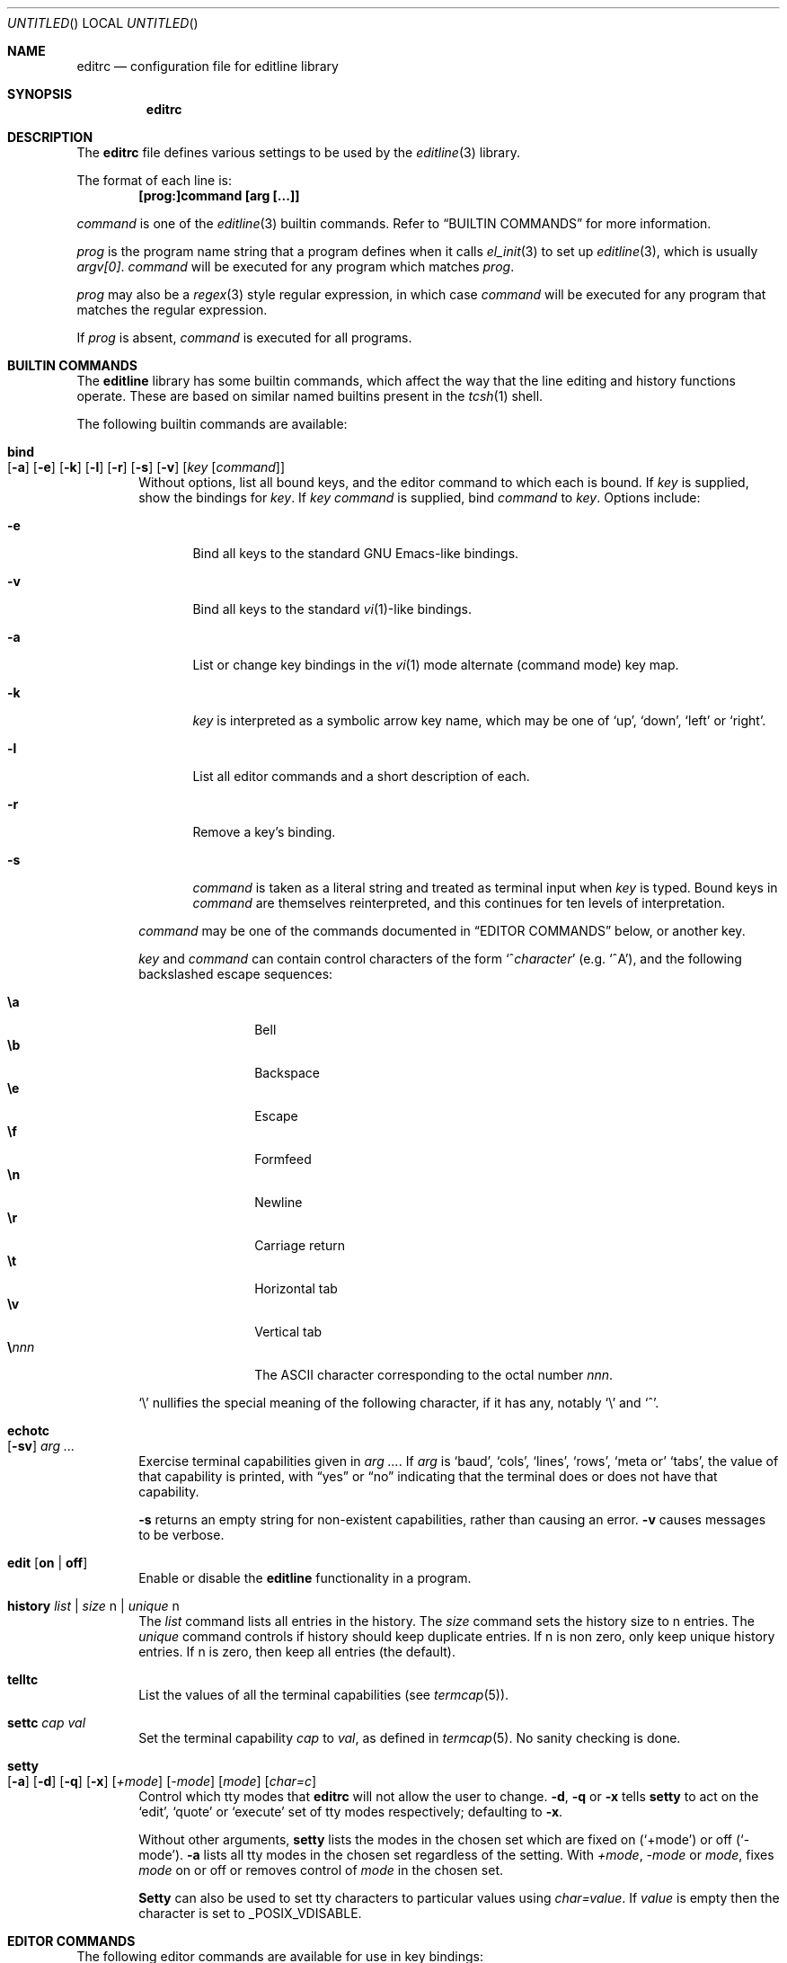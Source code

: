.\"	$NetBSD: editrc.5,v 1.19 2003/11/01 23:35:33 christos Exp $
.\"
.\" Copyright (c) 1997-2000 The NetBSD Foundation, Inc.
.\" All rights reserved.
.\"
.\" This file was contributed to The NetBSD Foundation by Luke Mewburn.
.\"
.\" Redistribution and use in source and binary forms, with or without
.\" modification, are permitted provided that the following conditions
.\" are met:
.\" 1. Redistributions of source code must retain the above copyright
.\"    notice, this list of conditions and the following disclaimer.
.\" 2. Redistributions in binary form must reproduce the above copyright
.\"    notice, this list of conditions and the following disclaimer in the
.\"    documentation and/or other materials provided with the distribution.
.\" 3. All advertising materials mentioning features or use of this software
.\"    must display the following acknowledgement:
.\"        This product includes software developed by the NetBSD
.\"        Foundation, Inc. and its contributors.
.\" 4. Neither the name of The NetBSD Foundation nor the names of its
.\"    contributors may be used to endorse or promote products derived
.\"    from this software without specific prior written permission.
.\"
.\" THIS SOFTWARE IS PROVIDED BY THE NETBSD FOUNDATION, INC. AND CONTRIBUTORS
.\" ``AS IS'' AND ANY EXPRESS OR IMPLIED WARRANTIES, INCLUDING, BUT NOT LIMITED
.\" TO, THE IMPLIED WARRANTIES OF MERCHANTABILITY AND FITNESS FOR A PARTICULAR
.\" PURPOSE ARE DISCLAIMED.  IN NO EVENT SHALL THE FOUNDATION OR CONTRIBUTORS
.\" BE LIABLE FOR ANY DIRECT, INDIRECT, INCIDENTAL, SPECIAL, EXEMPLARY, OR
.\" CONSEQUENTIAL DAMAGES (INCLUDING, BUT NOT LIMITED TO, PROCUREMENT OF
.\" SUBSTITUTE GOODS OR SERVICES; LOSS OF USE, DATA, OR PROFITS; OR BUSINESS
.\" INTERRUPTION) HOWEVER CAUSED AND ON ANY THEORY OF LIABILITY, WHETHER IN
.\" CONTRACT, STRICT LIABILITY, OR TORT (INCLUDING NEGLIGENCE OR OTHERWISE)
.\" ARISING IN ANY WAY OUT OF THE USE OF THIS SOFTWARE, EVEN IF ADVISED OF THE
.\" POSSIBILITY OF SUCH DAMAGE.
.\"
.\" $FreeBSD: src/lib/libedit/editrc.5,v 1.19 2005/11/17 13:00:00 ru Exp $
.\"
.Dd October 18, 2003
.Os
.Dt EDITRC 5
.Sh NAME
.Nm editrc
.Nd configuration file for editline library
.Sh SYNOPSIS
.Nm
.Sh DESCRIPTION
The
.Nm
file defines various settings to be used by the
.Xr editline 3
library.
.Pp
The format of each line is:
.Dl [prog:]command [arg [...]]
.Pp
.Ar command
is one of the
.Xr editline 3
builtin commands.
Refer to
.Sx BUILTIN COMMANDS
for more information.
.Pp
.Ar prog
is the program name string that a program defines when it calls
.Xr el_init 3
to set up
.Xr editline 3 ,
which is usually
.Va argv[0] .
.Ar command
will be executed for any program which matches
.Ar prog .
.Pp
.Ar prog
may also be a
.Xr regex 3
style
regular expression, in which case
.Ar command
will be executed for any program that matches the regular expression.
.Pp
If
.Ar prog
is absent,
.Ar command
is executed for all programs.
.Sh BUILTIN COMMANDS
The
.Nm editline
library has some builtin commands, which affect the way
that the line editing and history functions operate.
These are based on similar named builtins present in the
.Xr tcsh 1
shell.
.Pp
The following builtin commands are available:
.Bl -tag -width 4n
.It Ic bind Xo
.Op Fl a
.Op Fl e
.Op Fl k
.Op Fl l
.Op Fl r
.Op Fl s
.Op Fl v
.Op Ar key Op Ar command
.Xc
Without options, list all bound keys, and the editor command to which
each is bound.
If
.Ar key
is supplied, show the bindings for
.Ar key .
If
.Ar key command
is supplied, bind
.Ar command
to
.Ar key .
Options include:
.Bl -tag -width 4n
.It Fl e
Bind all keys to the standard GNU Emacs-like bindings.
.It Fl v
Bind all keys to the standard
.Xr vi 1 Ns -like
bindings.
.It Fl a
List or change key bindings in the
.Xr vi 1
mode alternate (command mode) key map.
.It Fl k
.Ar key
is interpreted as a symbolic arrow key name, which may be one of
.Sq up ,
.Sq down ,
.Sq left
or
.Sq right .
.It Fl l
List all editor commands and a short description of each.
.It Fl r
Remove a key's binding.
.It Fl s
.Ar command
is taken as a literal string and treated as terminal input when
.Ar key
is typed.
Bound keys in
.Ar command
are themselves reinterpreted, and this continues for ten levels of
interpretation.
.El
.Pp
.Ar command
may be one of the commands documented in
.Sx "EDITOR COMMANDS"
below, or another key.
.Pp
.Ar key
and
.Ar command
can contain control characters of the form
.Sm off
.Sq No ^ Ar character
.Sm on
(e.g.\&
.Sq ^A ) ,
and the following backslashed escape sequences:
.Pp
.Bl -tag -compact -offset indent -width 4n
.It Ic \ea
Bell
.It Ic \eb
Backspace
.It Ic \ee
Escape
.It Ic \ef
Formfeed
.It Ic \en
Newline
.It Ic \er
Carriage return
.It Ic \et
Horizontal tab
.It Ic \ev
Vertical tab
.Sm off
.It Sy \e Ar nnn
.Sm on
The ASCII character corresponding to the octal number
.Ar nnn .
.El
.Pp
.Sq \e
nullifies the special meaning of the following character,
if it has any, notably
.Sq \e
and
.Sq ^ .
.It Ic echotc Xo
.Op Fl sv
.Ar arg
.Ar ...
.Xc
Exercise terminal capabilities given in
.Ar arg Ar ... .
If
.Ar arg
is
.Sq baud ,
.Sq cols ,
.Sq lines ,
.Sq rows ,
.Sq meta or
.Sq tabs ,
the value of that capability is printed, with
.Dq yes
or
.Dq no
indicating that the terminal does or does not have that capability.
.Pp
.Fl s
returns an empty string for non-existent capabilities, rather than
causing an error.
.Fl v
causes messages to be verbose.
.It Ic edit Op Cm on | off
Enable or disable the
.Nm editline
functionality in a program.
.It Ic history Ar list | Ar size Dv n | Ar unique Dv n
The
.Ar list
command lists all entries in the history.
The
.Ar size
command sets the history size to
.Dv n
entries.
The
.Ar unique
command controls if history should keep duplicate entries.
If
.Dv n
is non zero, only keep unique history entries.
If
.Dv n
is zero, then keep all entries (the default).
.It Ic telltc
List the values of all the terminal capabilities (see
.Xr termcap 5 ) .
.It Ic settc Ar cap Ar val
Set the terminal capability
.Ar cap
to
.Ar val ,
as defined in
.Xr termcap 5 .
No sanity checking is done.
.It Ic setty Xo
.Op Fl a
.Op Fl d
.Op Fl q
.Op Fl x
.Op Ar +mode
.Op Ar -mode
.Op Ar mode
.Op Ar char=c
.Xc
Control which tty modes that
.Nm
will not allow the user to change.
.Fl d ,
.Fl q
or
.Fl x
tells
.Ic setty
to act on the
.Sq edit ,
.Sq quote
or
.Sq execute
set of tty modes respectively; defaulting to
.Fl x .
.Pp
Without other arguments,
.Ic setty
lists the modes in the chosen set which are fixed on
.Pq Sq +mode
or off
.Pq Sq -mode .
.Fl a
lists all tty modes in the chosen set regardless of the setting.
With
.Ar +mode ,
.Ar -mode
or
.Ar mode ,
fixes
.Ar mode
on or off or removes control of
.Ar mode
in the chosen set.
.Pp
.Ic Setty
can also be used to set tty characters to particular values using
.Ar char=value .
If
.Ar value
is empty
then the character is set to
.Dv _POSIX_VDISABLE .
.El
.Sh EDITOR COMMANDS
The following editor commands are available for use in key bindings:
.\" Section automatically generated with makelist
.Bl -tag -width 4n
.It Ic vi-paste-next
Vi paste previous deletion to the right of the cursor.
.It Ic vi-paste-prev
Vi paste previous deletion to the left of the cursor.
.It Ic vi-prev-space-word
Vi move to the previous space delimited word.
.It Ic vi-prev-word
Vi move to the previous word.
.It Ic vi-next-space-word
Vi move to the next space delimited word.
.It Ic vi-next-word
Vi move to the next word.
.It Ic vi-change-case
Vi change case of character under the cursor and advance one character.
.It Ic vi-change-meta
Vi change prefix command.
.It Ic vi-insert-at-bol
Vi enter insert mode at the beginning of line.
.It Ic vi-replace-char
Vi replace character under the cursor with the next character typed.
.It Ic vi-replace-mode
Vi enter replace mode.
.It Ic vi-substitute-char
Vi replace character under the cursor and enter insert mode.
.It Ic vi-substitute-line
Vi substitute entire line.
.It Ic vi-change-to-eol
Vi change to end of line.
.It Ic vi-insert
Vi enter insert mode.
.It Ic vi-add
Vi enter insert mode after the cursor.
.It Ic vi-add-at-eol
Vi enter insert mode at end of line.
.It Ic vi-delete-meta
Vi delete prefix command.
.It Ic vi-end-word
Vi move to the end of the current space delimited word.
.It Ic vi-to-end-word
Vi move to the end of the current word.
.It Ic vi-undo
Vi undo last change.
.It Ic vi-command-mode
Vi enter command mode (use alternative key bindings).
.It Ic vi-zero
Vi move to the beginning of line.
.It Ic vi-delete-prev-char
Vi move to previous character (backspace).
.It Ic vi-list-or-eof
Vi list choices for completion or indicate end of file if empty line.
.It Ic vi-kill-line-prev
Vi cut from beginning of line to cursor.
.It Ic vi-search-prev
Vi search history previous.
.It Ic vi-search-next
Vi search history next.
.It Ic vi-repeat-search-next
Vi repeat current search in the same search direction.
.It Ic vi-repeat-search-prev
Vi repeat current search in the opposite search direction.
.It Ic vi-next-char
Vi move to the character specified next.
.It Ic vi-prev-char
Vi move to the character specified previous.
.It Ic vi-to-next-char
Vi move up to the character specified next.
.It Ic vi-to-prev-char
Vi move up to the character specified previous.
.It Ic vi-repeat-next-char
Vi repeat current character search in the same search direction.
.It Ic vi-repeat-prev-char
Vi repeat current character search in the opposite search direction.
.It Ic em-delete-or-list
Delete character under cursor or list completions if at end of line.
.It Ic em-delete-next-word
Cut from cursor to end of current word.
.It Ic em-yank
Paste cut buffer at cursor position.
.It Ic em-kill-line
Cut the entire line and save in cut buffer.
.It Ic em-kill-region
Cut area between mark and cursor and save in cut buffer.
.It Ic em-copy-region
Copy area between mark and cursor to cut buffer.
.It Ic em-gosmacs-transpose
Exchange the two characters before the cursor.
.It Ic em-next-word
Move next to end of current word.
.It Ic em-upper-case
Uppercase the characters from cursor to end of current word.
.It Ic em-capitol-case
Capitalize the characters from cursor to end of current word.
.It Ic em-lower-case
Lowercase the characters from cursor to end of current word.
.It Ic em-set-mark
Set the mark at cursor.
.It Ic em-exchange-mark
Exchange the cursor and mark.
.It Ic em-universal-argument
Universal argument (argument times 4).
.It Ic em-meta-next
Add 8th bit to next character typed.
.It Ic em-toggle-overwrite
Switch from insert to overwrite mode or vice versa.
.It Ic em-copy-prev-word
Copy current word to cursor.
.It Ic em-inc-search-next
Emacs incremental next search.
.It Ic em-inc-search-prev
Emacs incremental reverse search.
.It Ic ed-end-of-file
Indicate end of file.
.It Ic ed-insert
Add character to the line.
.It Ic ed-delete-prev-word
Delete from beginning of current word to cursor.
.It Ic ed-delete-next-char
Delete character under cursor.
.It Ic ed-kill-line
Cut to the end of line.
.It Ic ed-move-to-end
Move cursor to the end of line.
.It Ic ed-move-to-beg
Move cursor to the beginning of line.
.It Ic ed-transpose-chars
Exchange the character to the left of the cursor with the one under it.
.It Ic ed-next-char
Move to the right one character.
.It Ic ed-prev-word
Move to the beginning of the current word.
.It Ic ed-prev-char
Move to the left one character.
.It Ic ed-quoted-insert
Add the next character typed verbatim.
.It Ic ed-digit
Adds to argument or enters a digit.
.It Ic ed-argument-digit
Digit that starts argument.
.It Ic ed-unassigned
Indicates unbound character.
.It Ic ed-tty-sigint
Tty interrupt character.
.It Ic ed-tty-dsusp
Tty delayed suspend character.
.It Ic ed-tty-flush-output
Tty flush output characters.
.It Ic ed-tty-sigquit
Tty quit character.
.It Ic ed-tty-sigtstp
Tty suspend character.
.It Ic ed-tty-stop-output
Tty disallow output characters.
.It Ic ed-tty-start-output
Tty allow output characters.
.It Ic ed-newline
Execute command.
.It Ic ed-delete-prev-char
Delete the character to the left of the cursor.
.It Ic ed-clear-screen
Clear screen leaving current line at the top.
.It Ic ed-redisplay
Redisplay everything.
.It Ic ed-start-over
Erase current line and start from scratch.
.It Ic ed-sequence-lead-in
First character in a bound sequence.
.It Ic ed-prev-history
Move to the previous history line.
.It Ic ed-next-history
Move to the next history line.
.It Ic ed-search-prev-history
Search previous in history for a line matching the current.
.It Ic ed-search-next-history
Search next in history for a line matching the current.
.It Ic ed-prev-line
Move up one line.
.It Ic ed-next-line
Move down one line.
.It Ic ed-command
Editline extended command.
.El
.\" End of section automatically generated with makelist
.Sh SEE ALSO
.Xr editline 3 ,
.Xr regex 3 ,
.Xr termcap 5
.Sh AUTHORS
.An -nosplit
The
.Nm editline
library was written by
.An Christos Zoulas ,
and this manual was written by
.An Luke Mewburn ,
with some sections inspired by
.Xr tcsh 1 .
